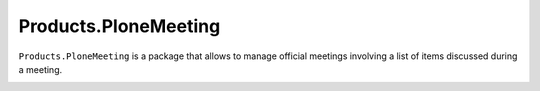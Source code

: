 =====================
Products.PloneMeeting
=====================

``Products.PloneMeeting`` is a package that allows to manage official meetings involving a list of items discussed during a meeting.

.. image:: https://coveralls.io/repos/github/IMIO/Products.PloneMeeting/badge.svg?branch=master
    :target: https://coveralls.io/github/IMIO/Products.PloneMeeting?branch=master
